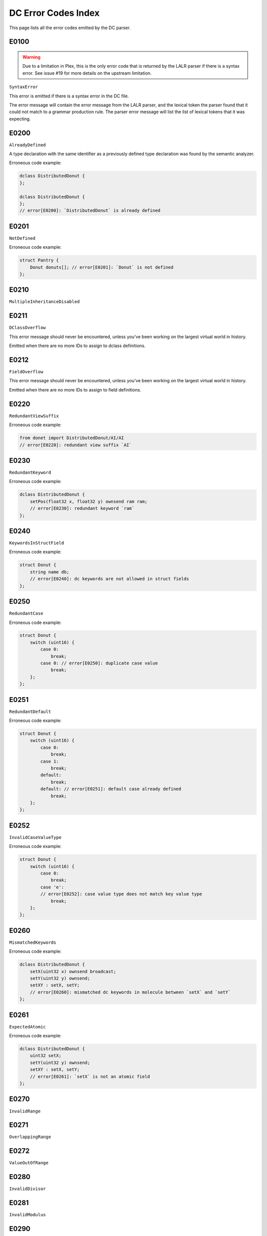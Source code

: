 ..
   This file is part of the Donet reference manual.

   Copyright (c) 2024 Max Rodriguez.

   Permission is granted to copy, distribute and/or modify this document
   under the terms of the GNU Free Documentation License, Version 1.3
   or any later version published by the Free Software Foundation;
   with no Invariant Sections, no Front-Cover Texts, and no Back-Cover Texts.
   A copy of the license is included in the section entitled "GNU
   Free Documentation License".

.. _dcparser_error_index:

DC Error Codes Index
====================

This page lists all the error codes emitted by the DC parser.

E0100
^^^^^

.. warning::

    Due to a limitation in Plex, this is the only error code that
    is returned by the LALR parser if there is a syntax error.
    See issue #19 for more details on the upstream limitation.

``SyntaxError``

This error is emitted if there is a syntax error in the DC file.

The error message will contain the error message from the LALR
parser, and the lexical token the parser found that it could not
match to a grammar production rule. The parser error message will
list the list of lexical tokens that it was expecting.

E0200
^^^^^

``AlreadyDefined``

A type declaration with the same identifier as a previously
defined type declaration was found by the semantic analyzer.

Erroneous code example:

.. code-block:: cpp

    dclass DistributedDonut {
    };

    dclass DistributedDonut {
    };
    // error[E0200]: `DistributedDonut` is already defined

E0201
^^^^^

``NotDefined``

Erroneous code example:

.. code-block:: cpp

    struct Pantry {
        Donut donuts[]; // error[E0201]: `Donut` is not defined
    };

E0210
^^^^^

``MultipleInheritanceDisabled``

E0211
^^^^^

``DClassOverflow``

This error message should never be encountered, unless you've
been working on the largest virtual world in history.

Emitted when there are no more IDs to assign to dclass definitions.

E0212
^^^^^

``FieldOverflow``

This error message should never be encountered, unless you've
been working on the largest virtual world in history.

Emitted when there are no more IDs to assign to field definitions.

E0220
^^^^^

``RedundantViewSuffix``

Erroneous code example:

.. code-block:: cpp

    from donet import DistributedDonut/AI/AI
    // error[E0220]: redundant view suffix `AI`

E0230
^^^^^

``RedundantKeyword``

Erroneous code example:

.. code-block:: cpp

    dclass DistributedDonut {
        setPos(float32 x, float32 y) ownsend ram ram;
        // error[E0230]: redundant keyword `ram`
    };

E0240
^^^^^

``KeywordsInStructField``

Erroneous code example:

.. code-block:: cpp

    struct Donut {
        string name db;
        // error[E0240]: dc keywords are not allowed in struct fields
    };

E0250
^^^^^

``RedundantCase``

Erroneous code example:

.. code-block:: cpp

    struct Donut {
        switch (uint16) {
            case 0:
                break;
            case 0: // error[E0250]: duplicate case value
                break;
        };
    };

E0251
^^^^^

``RedundantDefault``

Erroneous code example:

.. code-block:: cpp

    struct Donut {
        switch (uint16) {
            case 0:
                break;
            case 1:
                break;
            default:
                break;
            default: // error[E0251]: default case already defined
                break;
        };
    };

E0252
^^^^^

``InvalidCaseValueType``

Erroneous code example:

.. code-block:: cpp

    struct Donut {
        switch (uint16) {
            case 0:
                break;
            case 'e':
            // error[E0252]: case value type does not match key value type
                break;
        };
    };

E0260
^^^^^

``MismatchedKeywords``

Erroneous code example:

.. code-block:: cpp

    dclass DistributedDonut {
        setX(uint32 x) ownsend broadcast;
        setY(uint32 y) ownsend;
        setXY : setX, setY;
        // error[E0260]: mismatched dc keywords in molecule between `setX` and `setY`
    };

E0261
^^^^^

``ExpectedAtomic``

Erroneous code example:

.. code-block:: cpp

    dclass DistributedDonut {
        uint32 setX;
        setY(uint32 y) ownsend;
        setXY : setX, setY;
        // error[E0261]: `setX` is not an atomic field
    };

E0270
^^^^^

``InvalidRange``

E0271
^^^^^

``OverlappingRange``

E0272
^^^^^

``ValueOutOfRange``

E0280
^^^^^

``InvalidDivisor``

E0281
^^^^^

``InvalidModulus``

E0290
^^^^^

``InvalidDefault``

Erroneous code example:

.. code-block:: cpp

    struct Donut {
        string name = 32; // error[E0290]: invalid default value for type
    };

E0300
^^^^^

``ExpectedStruct``

Erroneous code example:

.. code-block:: cpp

    dclass Donut {
        uint32 x;
        uint32 y;
    };

    struct Pantry {
        Donut donuts[]; // error[E0300]: `Donut` is not a struct
    };
